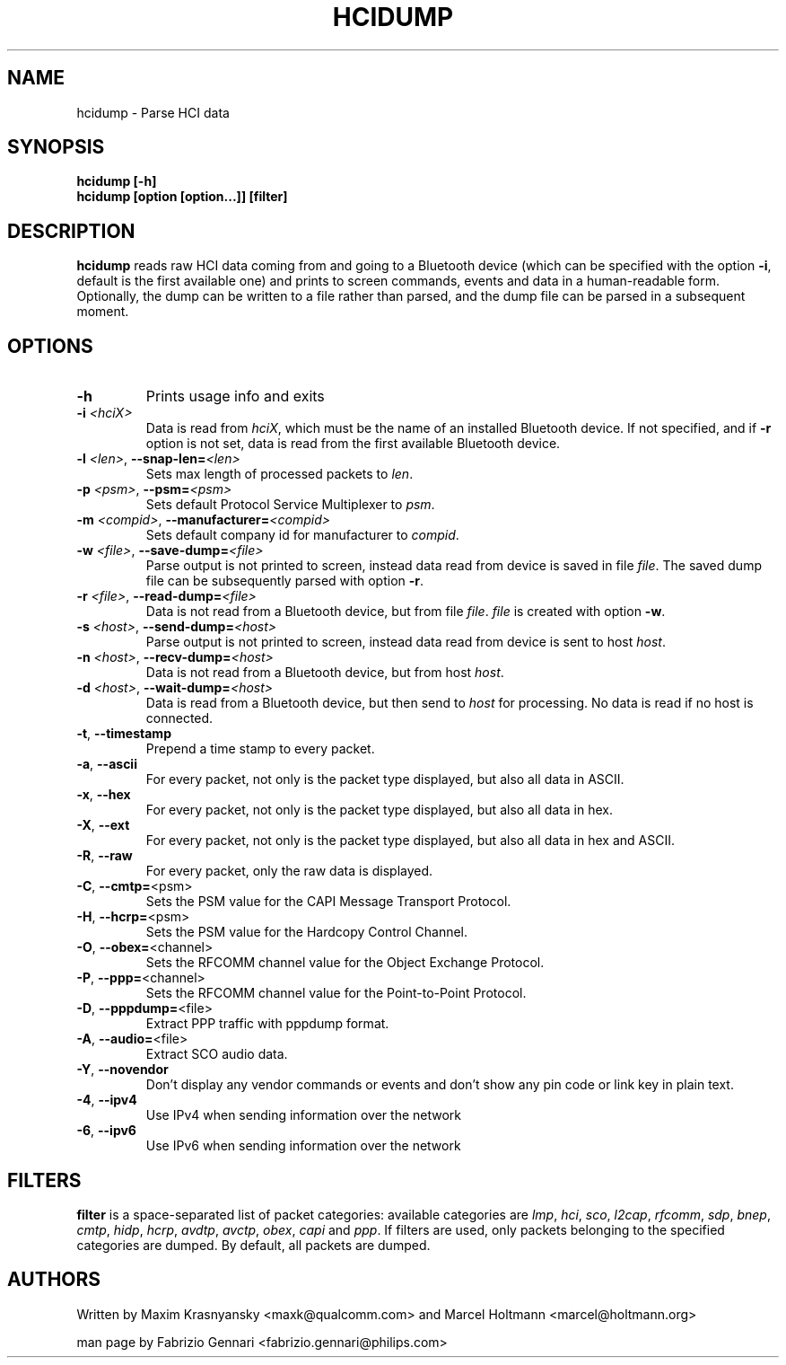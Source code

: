 .TH HCIDUMP 8 "Nov 12 2002" BlueZ "Linux System Administration"
.SH NAME
hcidump \- Parse HCI data
.SH SYNOPSIS
.B hcidump [-h]
.br
.B hcidump [option [option...]] [filter]

.SH DESCRIPTION
.LP
.B
hcidump
reads raw HCI data coming from and going to a Bluetooth device (which can be
specified with the option
.BR -i ,
default is the first available one) and prints to screen commands, events and
data in a human-readable form. Optionally, the dump can be written to a file
rather than parsed, and the dump file can be parsed in a subsequent moment.
.SH OPTIONS
.TP
.BI -h
Prints usage info and exits
.TP
.BI -i " <hciX>"
Data is read from
.IR hciX ,
which must be the name of an installed Bluetooth device. If not specified,
and if
.B
-r
option is not set, data is read from the first available Bluetooth device.
.TP
.BI -l " <len>" "\fR,\fP \-\^\-snap-len=" "<len>"
Sets max length of processed packets to
.IR len .
.TP
.BI -p " <psm>" "\fR,\fP \-\^\-psm=" "<psm>"
Sets default Protocol Service Multiplexer to
.IR psm .
.TP
.BI -m " <compid>" "\fR,\fP \-\^\-manufacturer=" "<compid>"
Sets default company id for manufacturer to
.IR compid .
.TP
.BI -w " <file>" "\fR,\fP \-\^\-save-dump=" "<file>"
Parse output is not printed to screen, instead data read from device is saved in file
.IR file .
The saved dump file can be subsequently parsed with option
.BR -r .
.TP
.BI -r " <file>" "\fR,\fP \-\^\-read-dump=" "<file>"
Data is not read from a Bluetooth device, but from file
.IR file .
.I
file
is created with option
.BR -w .
.TP 
.BI -s " <host>" "\fR,\fP \-\^\-send-dump=" "<host>"
Parse output is not printed to screen, instead data read from device is sent to host
.IR host .
.TP 
.BI -n " <host>" "\fR,\fP \-\^\-recv-dump=" "<host>"
Data is not read from a Bluetooth device, but from host
.IR host .
.TP
.BI -d " <host>" "\fR,\fP \-\^\-wait-dump=" "<host>"
Data is read from a Bluetooth device, but then send to
.IR host
for processing. No data is read if no host is connected.
.TP
.BR -t ", " "\-\^\-timestamp"
Prepend a time stamp to every packet.
.TP
.BR -a ", " "\-\^\-ascii"
For every packet, not only is the packet type displayed, but also all data in ASCII.
.TP
.BR -x ", " "\-\^\-hex"
For every packet, not only is the packet type displayed, but also all data in hex.
.TP
.BR -X ", " "\-\^\-ext"
For every packet, not only is the packet type displayed, but also all data in hex and ASCII.
.TP
.BR -R ", " "\-\^\-raw"
For every packet, only the raw data is displayed.
.TP
.BR -C ", " "\-\^\-cmtp=" "<psm>"
Sets the PSM value for the CAPI Message Transport Protocol.
.TP
.BR -H ", " "\-\^\-hcrp=" "<psm>"
Sets the PSM value for the Hardcopy Control Channel.
.TP
.BR -O ", " "\-\^\-obex=" "<channel>"
Sets the RFCOMM channel value for the Object Exchange Protocol.
.TP
.BR -P ", " "\-\^\-ppp=" "<channel>"
Sets the RFCOMM channel value for the Point-to-Point Protocol.
.TP
.BR -D ", " "\-\^\-pppdump=" "<file>"
Extract PPP traffic with pppdump format.
.TP
.BR -A ", " "\-\^\-audio=" "<file>"
Extract SCO audio data.
.TP
.BR -Y ", " "\-\^\-novendor"
Don't display any vendor commands or events and don't show any pin code or link key in plain text.
.TP
.BR -4 ", " "\-\^\-ipv4"
Use IPv4 when sending information over the network
.TP
.BR -6 ", " "\-\^\-ipv6"
Use IPv6 when sending information over the network
.SH FILTERS
.B
filter
is a space-separated list of packet categories: available categories are
.IR lmp ,
.IR hci ,
.IR sco ,
.IR l2cap ,
.IR rfcomm ,
.IR sdp ,
.IR bnep ,
.IR cmtp ,
.IR hidp ,
.IR hcrp ,
.IR avdtp ,
.IR avctp ,
.IR obex ,
.IR capi
and
.IR ppp .
If filters are used, only packets belonging to the specified categories are
dumped. By default, all packets are dumped.
.SH AUTHORS
Written by Maxim Krasnyansky <maxk@qualcomm.com>
and Marcel Holtmann <marcel@holtmann.org>
.PP
man page by Fabrizio Gennari <fabrizio.gennari@philips.com>
